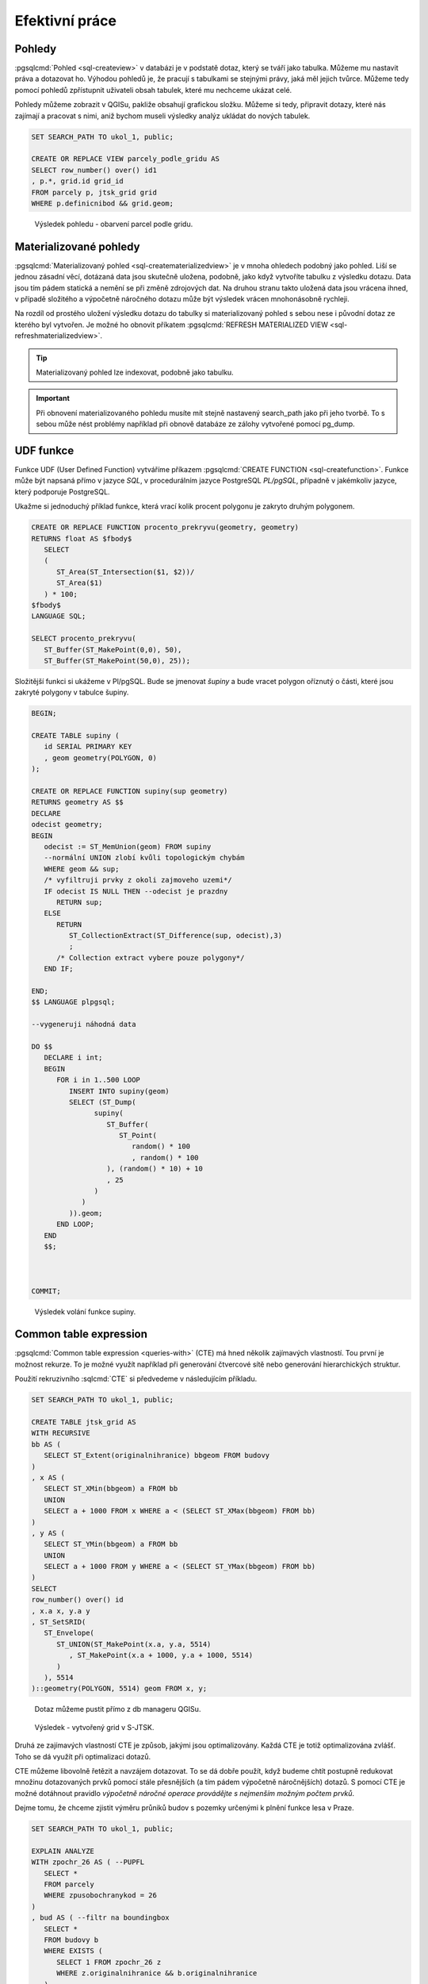 ===============
Efektivní práce
===============

Pohledy
=======

:pgsqlcmd:`Pohled <sql-createview>` v databázi je v podstatě dotaz, který se
tváří jako tabulka. Můžeme mu nastavit práva a dotazovat ho. Výhodou pohledů
je, že pracují s tabulkami se stejnými právy, jaká měl jejich tvůrce. Můžeme
tedy pomocí pohledů zpřístupnit uživateli obsah tabulek, které mu nechceme
ukázat celé.

Pohledy můžeme zobrazit v QGISu, pakliže obsahují grafickou složku. Můžeme si
tedy, připravit dotazy, které nás zajímají a pracovat s nimi, aniž bychom museli
výsledky analýz ukládat do nových tabulek.


.. code-block:: sql

   SET SEARCH_PATH TO ukol_1, public;

   CREATE OR REPLACE VIEW parcely_podle_gridu AS
   SELECT row_number() over() id1
   , p.*, grid.id grid_id
   FROM parcely p, jtsk_grid grid
   WHERE p.definicnibod && grid.geom;


.. figure:: ../images/parcely_dle_gridu.png

   Výsledek pohledu - obarvení parcel podle gridu.
   
Materializované pohledy
=======================

:pgsqlcmd:`Materializovaný pohled <sql-creatematerializedview>` je v mnoha
ohledech podobný jako pohled. Liší se jednou zásadní věcí, dotázaná data jsou
skutečně uložena, podobně, jako když vytvoříte tabulku z výsledku dotazu. Data
jsou tím pádem statická a nemění se při změně zdrojových dat. Na druhou stranu
takto uložená data jsou vrácena ihned, v případě složitého a výpočetně náročného
dotazu může být výsledek vrácen mnohonásobně rychleji.

Na rozdíl od prostého uložení výsledku dotazu do tabulky si materializovaný
pohled s sebou nese i původní dotaz ze kterého byl vytvořen. Je možné ho obnovit
příkatem :pgsqlcmd:`REFRESH MATERIALIZED VIEW <sql-refreshmaterializedview>`.

.. tip:: Materializovaný pohled lze indexovat, podobně jako tabulku.


.. important:: Při obnovení materializovaného pohledu musíte mít stejně
   nastavený search_path jako při jeho tvorbě. To s sebou může nést problémy
   například při obnově databáze ze zálohy vytvořené pomocí pg_dump.

UDF funkce
==========

Funkce UDF (User Defined Function) vytváříme příkazem :pgsqlcmd:`CREATE FUNCTION 
<sql-createfunction>`. Funkce může být napsaná přímo v jazyce `SQL`, v 
procedurálním jazyce PostgreSQL `PL/pgSQL`, případně v jakémkoliv jazyce,
který podporuje PostgreSQL.

Ukažme si jednoduchý příklad funkce, která vrací kolik procent polygonu
je zakryto druhým polygonem.

.. code-block:: sql

   CREATE OR REPLACE FUNCTION procento_prekryvu(geometry, geometry) 
   RETURNS float AS $fbody$
      SELECT
      (
         ST_Area(ST_Intersection($1, $2))/
         ST_Area($1)
      ) * 100;
   $fbody$
   LANGUAGE SQL;

   SELECT procento_prekryvu(
      ST_Buffer(ST_MakePoint(0,0), 50),
      ST_Buffer(ST_MakePoint(50,0), 25));

.. noteadvanced:: U funkcí v PostgreSQL funguje přetěžování proměnných, takže
   je možné napsat celou řadu funkcí pro různé kombinace proměnných.

Složitější funkci si ukážeme v Pl/pgSQL. Bude se jmenovat `šupiny` a bude vracet
polygon oříznutý o části, které jsou zakryté polygony v tabulce šupiny.

.. code-block:: sql


   BEGIN;

   CREATE TABLE supiny (
      id SERIAL PRIMARY KEY
      , geom geometry(POLYGON, 0)
   );

   CREATE OR REPLACE FUNCTION supiny(sup geometry) 
   RETURNS geometry AS $$
   DECLARE 
   odecist geometry;
   BEGIN
      odecist := ST_MemUnion(geom) FROM supiny
      --normální UNION zlobí kvůli topologickým chybám
      WHERE geom && sup;
      /* vyfiltruji prvky z okoli zajmoveho uzemi*/
      IF odecist IS NULL THEN --odecist je prazdny
         RETURN sup;
      ELSE
         RETURN 
            ST_CollectionExtract(ST_Difference(sup, odecist),3)
            ;
         /* Collection extract vybere pouze polygony*/
      END IF;

   END;
   $$ LANGUAGE plpgsql;

   --vygeneruji náhodná data

   DO $$
      DECLARE i int;
      BEGIN
         FOR i in 1..500 LOOP
            INSERT INTO supiny(geom)
            SELECT (ST_Dump(
                  supiny(
                     ST_Buffer(
                        ST_Point(
                           random() * 100
                           , random() * 100
                     ), (random() * 10) + 10
                     , 25
                  )
               )
            )).geom;
         END LOOP;
      END
      $$;



   COMMIT;


.. figure:: ../images/supiny.png
   :class: middle

   Výsledek volání funkce supiny.


Common table expression
=======================

:pgsqlcmd:`Common table expression <queries-with>` (CTE) má hned několik 
zajímavých vlastností. Tou první je možnost rekurze. To je možné využít
například při generování čtvercové sítě nebo generování hierarchických
struktur.

Použití rekruzivního :sqlcmd:`CTE` si předvedeme v následujícím příkladu.

	
.. code-block:: sql

   SET SEARCH_PATH TO ukol_1, public;

   CREATE TABLE jtsk_grid AS
   WITH RECURSIVE
   bb AS (
      SELECT ST_Extent(originalnihranice) bbgeom FROM budovy
   )
   , x AS (
      SELECT ST_XMin(bbgeom) a FROM bb
      UNION
      SELECT a + 1000 FROM x WHERE a < (SELECT ST_XMax(bbgeom) FROM bb)
   )
   , y AS (
      SELECT ST_YMin(bbgeom) a FROM bb
      UNION
      SELECT a + 1000 FROM y WHERE a < (SELECT ST_YMax(bbgeom) FROM bb)
   )
   SELECT 
   row_number() over() id
   , x.a x, y.a y
   , ST_SetSRID(
      ST_Envelope(
         ST_UNION(ST_MakePoint(x.a, y.a, 5514)
            , ST_MakePoint(x.a + 1000, y.a + 1000, 5514)
         )
      ), 5514
   )::geometry(POLYGON, 5514) geom FROM x, y;

.. noteadvanced:: Místo rekurzivního CTE lze v tomto příkladu použít
   *generate_series* s týmž výsledkem.

.. figure:: ../images/db_manager_cte.png
   :class: middle

   Dotaz můžeme pustit přímo z db manageru QGISu.
            
.. figure:: ../images/jtsk_grid.png

   Výsledek - vytvořený grid v S-JTSK.

Druhá ze zajímavých vlastností CTE je způsob, jakými jsou
optimalizovány. Každá CTE je totiž optimalizována zvlášť.
Toho se dá využít při optimalizaci dotazů.

CTE můžeme libovolně řetězit a navzájem dotazovat. To se dá dobře
použít, když budeme chtít postupně redukovat množinu dotazovaných
prvků pomocí stále přesnějších (a tím pádem výpočetně náročnějších)
dotazů. S pomocí CTE je možné dotáhnout pravidlo `výpočetně náročné
operace provádějte s nejmenším možným počtem prvků`.

Dejme tomu, že chceme zjistit výměru průniků budov s pozemky určenými
k plnění funkce lesa v Praze.

.. code-block:: sql

   SET SEARCH_PATH TO ukol_1, public;

   EXPLAIN ANALYZE
   WITH zpochr_26 AS ( --PUPFL
      SELECT *
      FROM parcely
      WHERE zpusobochranykod = 26
   )
   , bud AS ( --filtr na boundingbox
      SELECT *
      FROM budovy b
      WHERE EXISTS (
         SELECT 1 FROM zpochr_26 z
         WHERE z.originalnihranice && b.originalnihranice
      )
   ), prunik AS
   (
      SELECT ST_CollectionExtract(
            ST_Intersection(
            ST_UNION(z.originalnihranice)
            , ST_Union(b.originalnihranice)
         ), 3
      ) geom
      FROM bud b, zpochr_26 z
      WHERE b.originalnihranice && z.originalnihranice
      GROUP BY z.ogc_fid
   )

   SELECT sum(ST_Area(geom)) from prunik;

   -- srovnaní

   EXPLAIN ANALYZE
   SELECT sum(ST_Area(
         ST_Intersection(
            p.originalnihranice, b.originalnihranice
         )
      )
   )
   FROM parcely p, budovy b
   WHERE p.zpusobochranykod = 26
   AND ST_Intersects(p.originalnihranice, b.originalnihranice)

Tento příklad ukazuje, že ani pokročilé použití CTE nemusí být výhodnější
než použití jednoduchého dotazu. Je to proto, že se jedná o jednoduchý
dotaz, který optimalizátor může správně uchopit. U složitější situace
to může být naopak. Problematické je navíc použití klauzule :sqlcmd:`EXISTS`.


.. code-block:: sql

   SET SEARCH_PATH TO ukol_1, public;

   WITH zpochr_26 AS ( --PUPFL
      SELECT *
      FROM parcely
      WHERE zpusobochranykod = 26
   )
   , bud AS ( --filtr na boundingbox
      SELECT z.originalnihranice a, b.originalnihranice b
      FROM budovy b, zpochr_26 z
      WHERE z.originalnihranice && b.originalnihranice
   )

   SELECT ST_Area(ST_Union(ST_Intersection(a,b))) FROM bud;


Každopádně :pgiscmd:`ST_Intersects` umí využívat operátory a potažmo indexy,
takže v tomto konkrétním případě má stále navrch.

.. code-block:: sql

   SET SEARCH_PATH TO ukol_1, public;

   EXPLAIN ANALYZE
   SELECT sum(ST_Area(
         ST_Intersection(
            p.originalnihranice, b.originalnihranice
         )
      )
   )
   FROM parcely p, budovy b
   WHERE p.zpusobochranykod = 26
   AND ST_Relate(p.originalnihranice, b.originalnihranice, '2********')



Anonymní blok kódu
==================

:pgsqlcmd:`Anonymní blok kódu <sql-do>` umožňuje spouštět dávku v PL/pgSQL mimo
funkce.

Ukázka z příkladu výše ukazuje, jak pustit ve smyčce vytvoření pěti set náhodných
bublin.

.. code-block:: sql

   DO $$
      DECLARE i int;
      BEGIN
         FOR i in 1..500 LOOP
            INSERT INTO supiny(geom)
            SELECT (ST_Dump(
                  supiny(
                     ST_Buffer(
                        ST_Point(
                           random() * 100
                           , random() * 100
                     ), (random() * 10) + 10
                     , 25
                  )
               )
            )).geom;
         END LOOP;
      END
      $$;

Využít se dá s výhodou, když provádíme průnik prvků dvou obsáhlejších tabulek.


.. code-block:: sql

   SET SEARCH_PATH TO ukol_1, public;

   BEGIN;

   CREATE TABLE prunik (
      ogc_fid int, 
      geom geometry(POLYGON, 5514)
   );

   DO $$
      DECLARE r prunik; --record podle tabulky prunik
      g geometry;
      r2 record;

      BEGIN
         FOR r IN SELECT ogc_fid, (ST_Dump(originalnihranice)).geom geom 
            FROM budovy 
            WHERE ST_IsValid(originalnihranice)
            LOOP
            RAISE NOTICE 'zpracovávám ogc_fid %', r.ogc_fid;
            g := ST_Multi(
               ST_CollectionExtract(
                  ST_Intersection(
                     r.geom, ST_Union(ST_MakeValid(originalnihranice))
                  ), 3
               )
            )
            FROM parcely
            WHERE originalnihranice && r.geom;

            FOR r2 IN SELECT (ST_Dump(g)).geom LOOP

               IF ST_GeometryType(r2.geom) = 'ST_Polygon' THEN
                  r.geom := r2.geom;
                  INSERT INTO prunik VALUES(r.*);
               END IF;

            END LOOP;



         END LOOP;
      END
      $$;

      SELECT count(*) FROM prunik;

   ROLLBACK;

LATERAL
=======

Použití LATERAL je poměrně oblíbené mezi uživateli PostGIS. Může být použito v
klauzuli :sqlcmd:`FROM`, nebo :sqlcmd:`JOIN`. Relace (může se jednat o tabulku,
pohled, materializovaný pohled, případně funkci vracející recordset, jako třeba
:sqlcmd:`ST_Dump`) se dotazuje zvlášť pro každý záznam hlavní tabulky. Obzvláště
výhodné je její použití s LIMIT u výpočetně náročných podmínek.

Například pokud chceme najít všechny katastry, na kterých je alespoň jedno
maloplošné chráněné území. Chceme se vyvarovat toho, aby bylo vybráno
katastrální území, na kterém je více než jedno katastrální území vícekrát neý
jednou.

Použijeme tabulku :dbtable:`ruian.katastralniuzemi` a tabulku
:dbtable:`ochrana_uzemi.maloplosna_uzemi`.

Klasické je použití klauzule :sqlcmd:`EXIST`

.. code-block:: sql

   EXPLAIN ANALYZE
   SELECT *
   FROM ruian.katastralniuzemi
   WHERE EXISTS (
      SELECT True
      FROM ochrana_uzemi.maloplosna_uzemi
      WHERE ST_Intersects(maloplosna_uzemi.geom, katastralniuzemi.geom)
   );

S využitím :sqlcmd:`LATERAL`

.. code-block:: sql

   EXPLAIN ANALYZE
   SELECT *
   FROM ruian.katastralniuzemi
   , LATERAL (
      SELECT True
      FROM ochrana_uzemi.maloplosna_uzemi
      WHERE ST_Intersects(maloplosna_uzemi.geom, katastralniuzemi.geom)
      LIMIT 1
   ) xx;

.. tip:: Upravte dotaz tak, aby vybral pouze katastrální území, na kterých je
         více než pět maloplošných ZCHÚ.


GROUP BY podle primárního klíče
===============================

Pokud použijeme v klauzuli :sqlcmd:`GROUP BY` primární klíč, umožní dotaz vybrat
všechny podřízené položky. To je užitečné, pokud chceme vybrat pouze unikátní
záznamy.

Pokud provedeme :sqlcmd:`JOIN` katastrálních území a maloplošných ZCHÚ, budeme
mít ve výsledku pro každé KÚ tolik záznamů, s kolika MZCHÚ má nenulový průnik.

.. code-block:: sql

   SELECT
   katastralniuzemi.kod
   , count(*)
   FROM ruian.katastralniuzemi
   JOIN ochrana_uzemi.maloplosna_uzemi
   ON ST_Intersects(katastralniuzemi.geom, maloplosna_uzemi.geom)
   GROUP BY katastralniuzemi.kod
   HAVING count(*) > 1
   ;

Pokud v klauzuli :sqlcmd:`GROUP BY` použijeme primární klíč a v :sqlcmd:`SELECT`
dáme pouze záznamy této tabulky a agregační funkce, dostaneme unikátní záznamy.

.. code-block:: sql

   SELECT
   katastralniuzemi.*
   , count(*)
   FROM ruian.katastralniuzemi
   JOIN ochrana_uzemi.maloplosna_uzemi
   ON ST_Intersects(katastralniuzemi.geom, maloplosna_uzemi.geom)
   GROUP BY katastralniuzemi.ogc_fid;

Klastrování
===========

Ve verzi posgisu 2.3.0 a vyšší už je možné najít funkce na klastrování,
například :pgiscmd:`ST_ClusterKMeans`. Je to však horká novinka a nese s sebou
některé nevýhody (například výsledek vracený jako *GEOMETRY COLLECTION* může
působit problémy u velkých vrácených klastrů.

Vyzkoušíme si některé, z výše uvedených postupů, na ukázce klastrování. Jedná se
o poměrně typickou úlohu, na kterou můžete narazit například v souvislosti s
potřebou zobrazit velké množství prvků na aplikaci.

Zadání
^^^^^^

Z bodů v tabulce :dbtable:`ruian_praha.adresnimista` vytvořte skupiny tak, aby
mezi body byla vzdálenost menší, než třicet metrů a zároven nebyl žádný bod
nepatřící do skupiny blíže, než třicet metrů k libovolnému bodu ve skupině.

Řešení
^^^^^^

.. code-block:: sql


   CREATE INDEX ON ruian_praha.adresnimista USING btree(psc);

   BEGIN;

   ALTER TABLE ruian_praha.adresnimista ADD grupa int;

   DO $$
      DECLARE
      _grupa int := 1;
      r record;
      _ogc_fid int;
      BEGIN
         LOOP
            _ogc_fid := ogc_fid
            FROM ruian_praha.adresnimista
            WHERE psc = 14000
            AND grupa IS NULL
            LIMIT 1;

            RAISE NOTICE '%', _ogc_fid;

            IF _ogc_fid IS NULL THEN exit; END IF;

            WITH recursive klastr AS (
               SELECT ogc_fid FROM
               ruian_praha.adresnimista
               WHERE ogc_fid = _ogc_fid
               UNION
               SELECT 
               a.ogc_fid 
               FROM ruian_praha.adresnimista a
               , LATERAL (
                  SELECT True
                  FROM 
                  (
                     SELECT * 
                     FROM klastr 
                     JOIN ruian_praha.adresnimista a2 USING (ogc_fid)
                     WHERE a.geom && ST_Expand(a2.geom, 30)
                     AND a2.ogc_fid != a.ogc_fid
                  ) bb
                  WHERE (bb.geom <-> a.geom) <= 30
                  LIMIT 1
               ) filtr
               WHERE a.psc = 14000
            )
            UPDATE ruian_praha.adresnimista
            SET grupa = _grupa
            WHERE ogc_fid IN (
               SELECT ogc_fid FROM klastr)
            ;

            _grupa := _grupa + 1;

         END LOOP;
      END
      $$;

   COMMIT;

Rozbor
^^^^^^

Kostrou dotazu je anonymní blok kódu, který obsahuje smyčku.

.. code-block:: sql

   DO $$
      DECLARE
      _grupa int := 1;
      r record;
      _ogc_fid int;
      BEGIN
         LOOP
            _ogc_fid := ogc_fid
            FROM ruian_praha.adresnimista
            WHERE psc = 14000
            AND grupa IS NULL
            LIMIT 1;

            RAISE NOTICE '%', _ogc_fid;

            IF _ogc_fid IS NULL THEN exit; END IF;

            UPDATE ruian_praha.adresnimista
            SET grupa = _grupa
            WHERE ogc_fid IN (
               SELECT ogc_fid FROM klastr)
            ;

            _grupa := _grupa + 1;

         END LOOP;
      END
      $$;

Na začátku každého cyklu se načte hodnota primárního klíče záznamu, který má
poštovní směrovací číslo 14000 (omezení na psč je kvůli rychlosti, bez něj by
analýza trvala příliš dlouho a pro účely demonstrace to není třeba) a nemá
vyplněné číslo skupiny. V případě, že je číslo grupy vyplněno u všech
relevantních záznamů a tudíž je hodnota proměnné NULL, tak se smyčka přeruší.

Na konci smyčky se aktualizuje číslo skupiny pro všechny prvky, které sdílejí
skupinu s vybraným prvkem a číslo skupiny se navýší.

.. note:: Klauzule :sqlcmd:`RAISE NOTICE` slouží k vypsání aktuální hodnoty
          proměnné.

Výběr prvků ve skupině je proveden pomocí rekurzivního :pgsqlcmd:`CTE
<queries-with>`. K vybraným prvkům jsou přidány všechny prvky v zadané
vzdálenosti. Aby nebyly přidávány znova tytéž prvky zajišťuje klauzule
:sqlcmd:`UNION`, která přidává jen nové prvky (což ale znamená, že v každém
cyklu jsou znova a znova vybírány ty samé prvky, což není uplně efektivní, dotaz
by pravděpodobně bylo možné ještě zoptimalizovat). K filtrování je použit
:sqlcmd:`LATERAL`, který je počítán zvlášť pro každý řádek. Do výběru je tedy
přidán, každý řádek, pro který už ve výběru existuje alespoň jeden bod splňující
podmínku. Předvýběr je proveden pomocí operátoru :sqlcmd:`&&` a funkce
:sqlcmd:`ST_Expand`.

.. code-block:: sql

   WITH recursive klastr AS (
      SELECT ogc_fid FROM
      ruian_praha.adresnimista
      WHERE ogc_fid = _ogc_fid
      UNION
      SELECT 
      a.ogc_fid 
      FROM ruian_praha.adresnimista a
      , LATERAL (
         SELECT True
         FROM 
         (
            SELECT * 
            FROM klastr 
            JOIN ruian_praha.adresnimista a2 USING (ogc_fid)
            WHERE a.geom && ST_Expand(a2.geom, 30)
            AND a2.ogc_fid != a.ogc_fid
         ) bb
         WHERE (bb.geom <-> a.geom) <= 30
         LIMIT 1
      ) filtr
      WHERE a.psc = 14000
   )
   UPDATE ruian_praha.adresnimista
   SET grupa = _grupa
   WHERE ogc_fid IN (
      SELECT ogc_fid FROM klastr)
   ;
